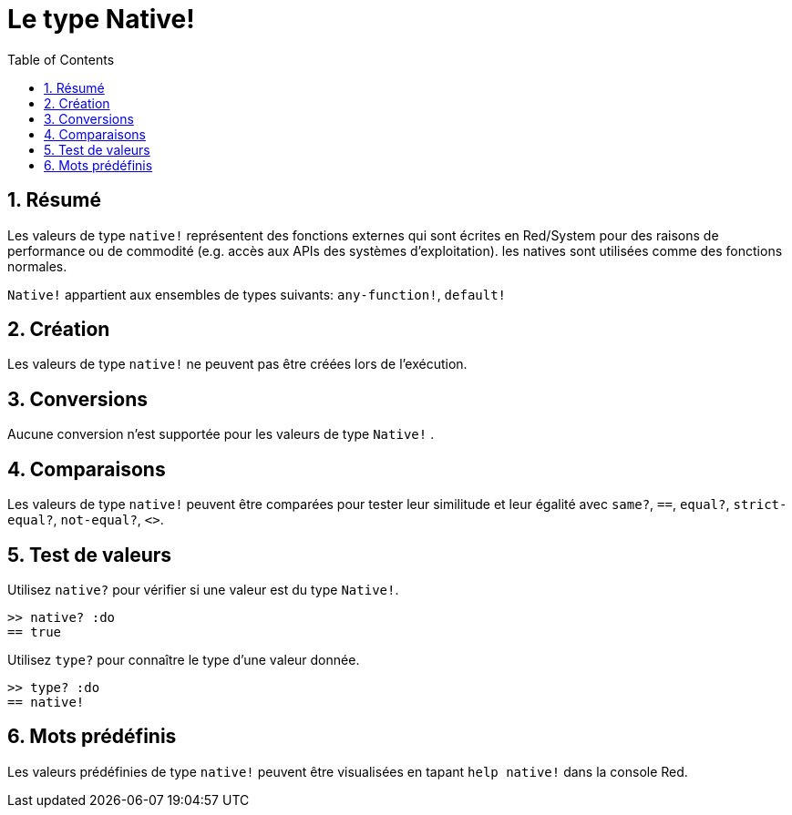 = Le type Native!
:toc:
:numbered:

== Résumé

Les valeurs de type `native!` représentent des fonctions externes qui sont écrites en Red/System pour des raisons de performance ou de commodité (e.g. accès aux APIs des systèmes d'exploitation). les natives sont utilisées comme des fonctions normales.

`Native!` appartient aux ensembles de types suivants: `any-function!`, `default!`

== Création

Les valeurs de type `native!` ne peuvent pas être créées lors de l'exécution.

== Conversions

Aucune conversion n'est supportée pour les valeurs de type `Native!` .

== Comparaisons

Les valeurs de type `native!` peuvent être comparées pour tester leur similitude et leur égalité avec `same?`, `==`, `equal?`, `strict-equal?`, `not-equal?`, `<>`.

== Test de valeurs

Utilisez `native?` pour vérifier si une valeur est du type `Native!`.

```red
>> native? :do
== true
```

Utilisez `type?` pour connaître le type d'une valeur donnée.

```red
>> type? :do
== native!
```

== Mots prédéfinis

Les valeurs prédéfinies de type `native!` peuvent être visualisées en tapant `help native!` dans la console Red.

